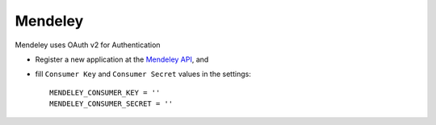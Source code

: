 Mendeley
=========
Mendeley uses OAuth v2 for Authentication

- Register a new application at the `Mendeley API`_, and

- fill ``Consumer Key`` and ``Consumer Secret`` values in the settings::

      MENDELEY_CONSUMER_KEY = ''
      MENDELEY_CONSUMER_SECRET = ''

.. _Mendeley API: http://apidocs.mendeley.com/
